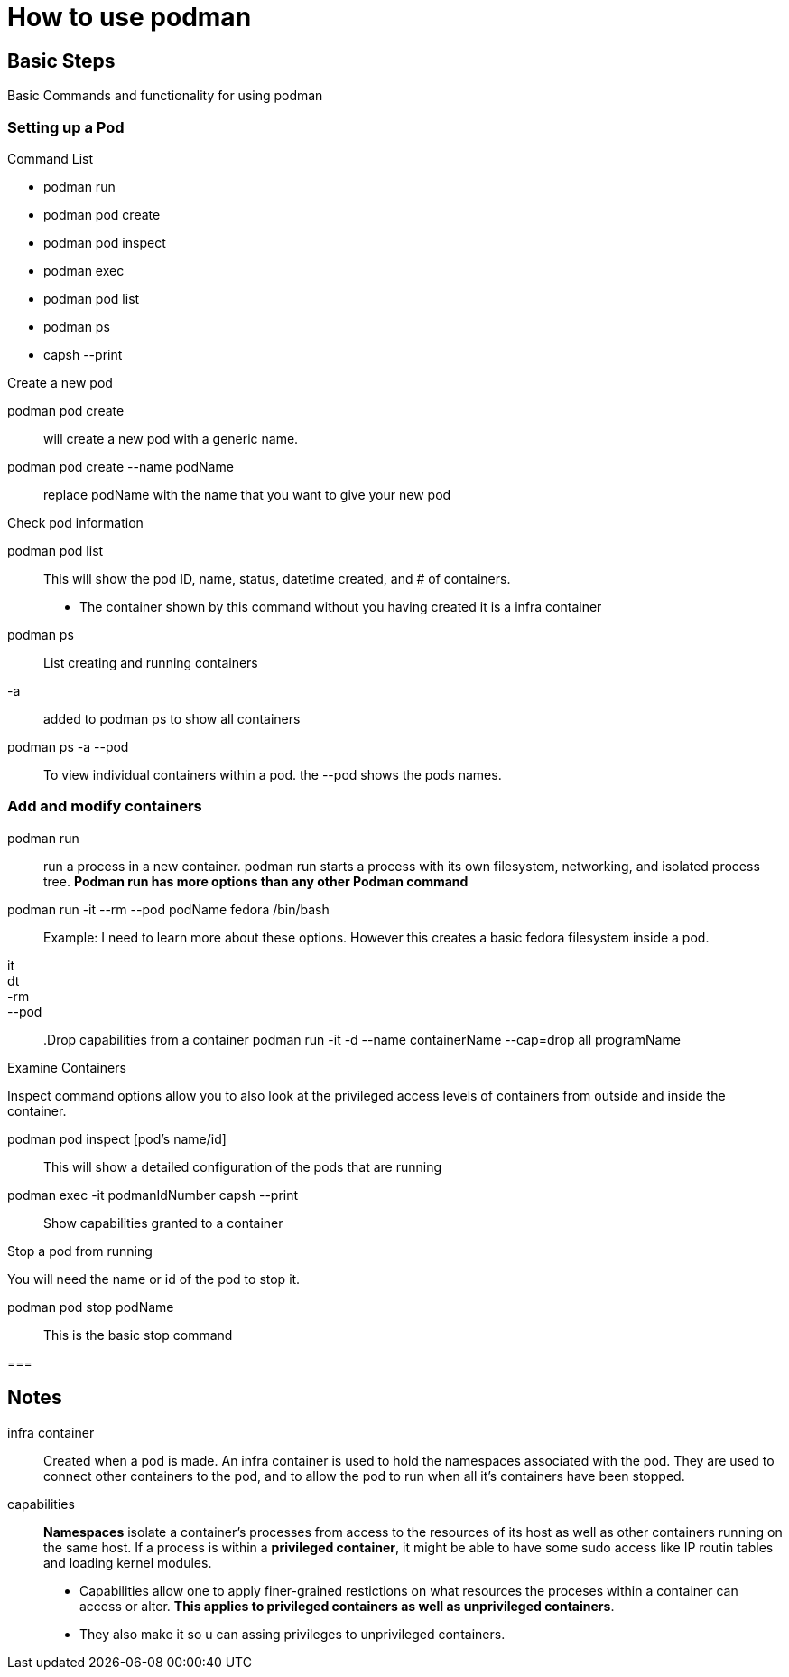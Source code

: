 = How to use podman

== Basic Steps
Basic Commands and functionality for using podman

=== Setting up a Pod
.Command List 
* podman run
* podman pod create
* podman pod inspect
* podman exec
* podman pod list
* podman ps
* capsh --print

.Create a new pod
podman pod create::
will create a new pod with a generic name.

podman pod create --name podName::
replace podName with the name that you want to give your new pod

.Check pod information
podman pod list::
This will show the pod ID, name, status, datetime created, and # of containers.
* The container shown by this command without you having created it is a infra container

podman ps::
List creating and running containers

-a::
added to podman ps to show all containers

podman ps -a --pod::
To view individual containers within a pod. the --pod shows the pods names.

=== Add and modify containers

podman run::
run a process in a new container. podman run starts a process with its own filesystem, networking, and isolated process tree. **Podman run has more options than any other Podman command**

podman run -it --rm --pod podName fedora /bin/bash::
Example: I need to learn more about these options. However this creates a basic fedora filesystem inside a pod.

it::

dt::

-rm::

--pod::

.Drop capabilities from a container
podman run -it -d --name containerName --cap=drop all programName

.Examine Containers
Inspect command options allow you to also look at the privileged access levels of containers from outside and inside the container.

podman pod inspect [pod's name/id]::
This will show a detailed configuration of the pods that are running

podman exec -it podmanIdNumber capsh --print::
Show capabilities granted to a container

.Stop a pod from running
You will need the name or id of the pod to stop it.

podman pod stop podName::
This is the basic stop command

=== 

== Notes
infra container::
Created when a pod is made. An infra container is used to hold the namespaces associated with the pod. They are used to connect other containers to the pod, and to allow the pod to run when all it's containers have been stopped.

capabilities::
**Namespaces** isolate a container's processes from access to the resources of its host as well as other containers running on the same host. If a process is within a **privileged container**, it might be able to have some sudo access like IP routin tables and loading kernel modules. 
* Capabilities allow one to apply finer-grained restictions on what resources the proceses within a container can access or alter. **This applies to privileged containers as well as unprivileged containers**.
* They also make it so u can assing privileges to unprivileged containers.
